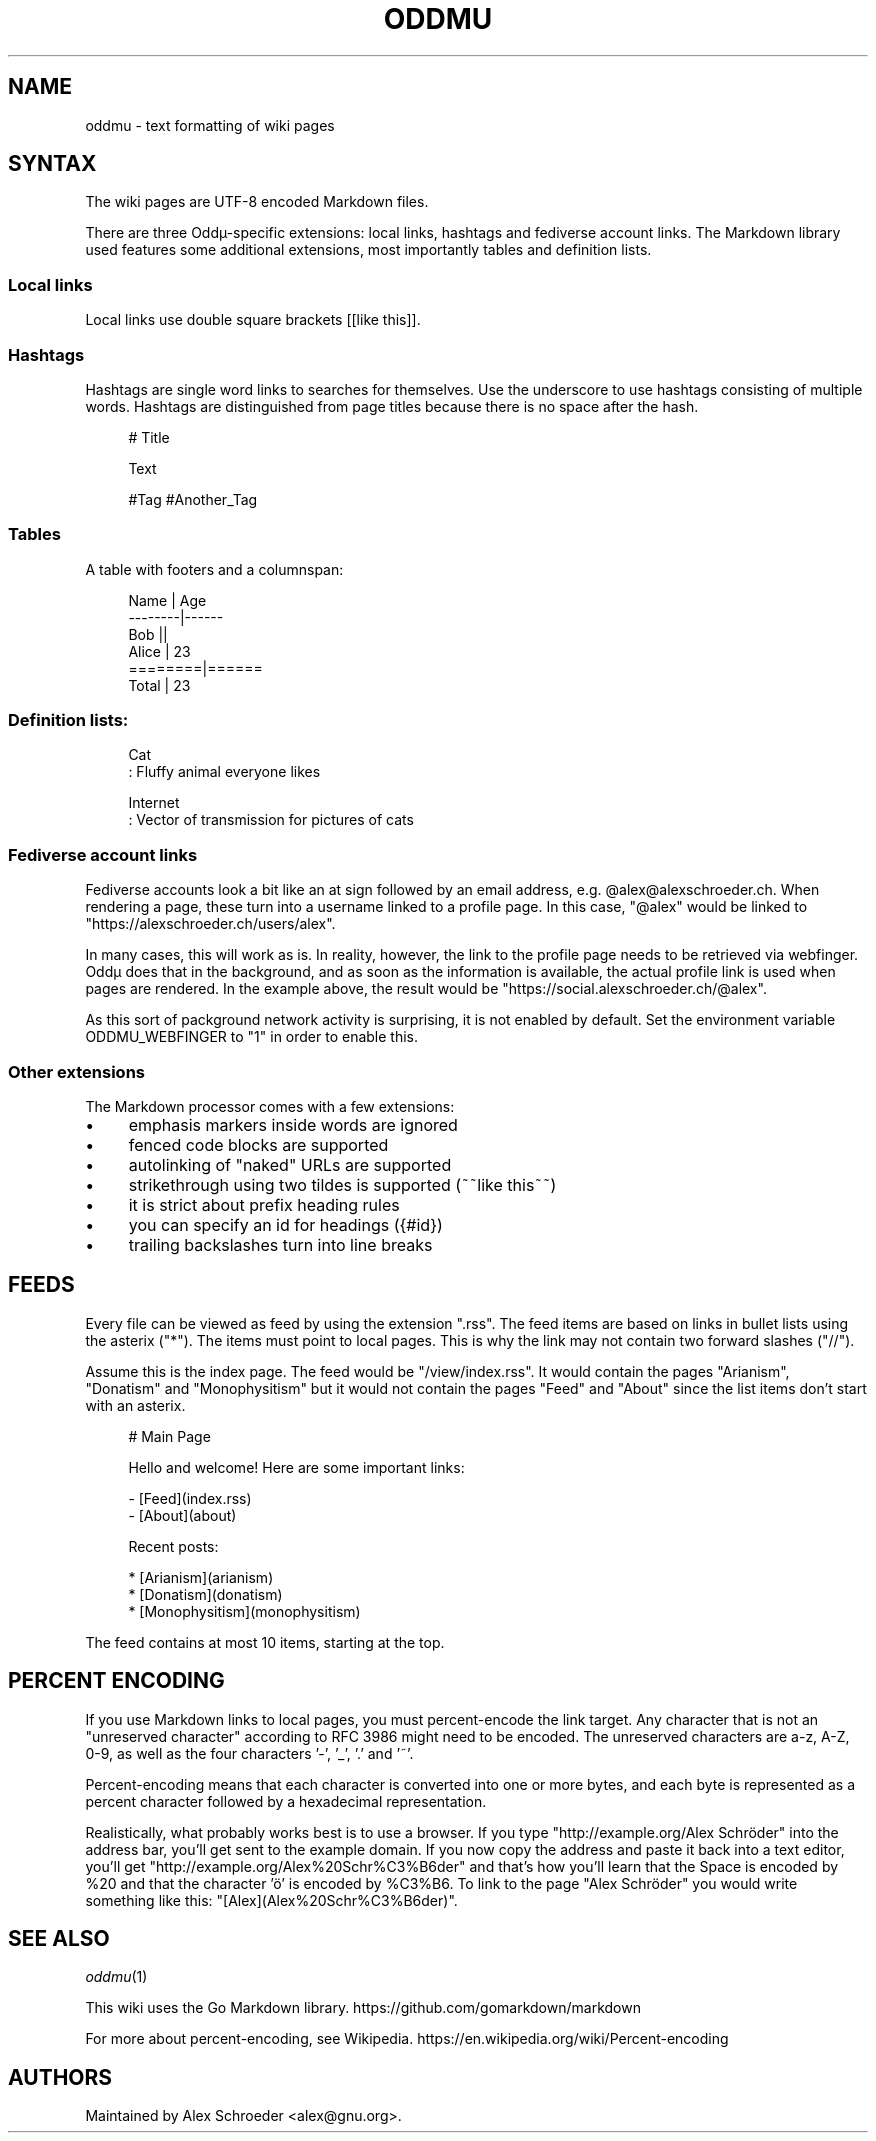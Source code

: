 .\" Generated by scdoc 1.11.2
.\" Complete documentation for this program is not available as a GNU info page
.ie \n(.g .ds Aq \(aq
.el       .ds Aq '
.nh
.ad l
.\" Begin generated content:
.TH "ODDMU" "5" "2023-10-07" "File Formats Manual"
.PP
.SH NAME
.PP
oddmu - text formatting of wiki pages
.PP
.SH SYNTAX
.PP
The wiki pages are UTF-8 encoded Markdown files.\&
.PP
There are three Oddµ-specific extensions: local links, hashtags and
fediverse account links.\& The Markdown library used features some
additional extensions, most importantly tables and definition lists.\&
.PP
.SS Local links
.PP
Local links use double square brackets [[like this]].\&
.PP
.SS Hashtags
.PP
Hashtags are single word links to searches for themselves.\& Use the
underscore to use hashtags consisting of multiple words.\& Hashtags are
distinguished from page titles because there is no space after the
hash.\&
.PP
.nf
.RS 4
# Title

Text

#Tag #Another_Tag
.fi
.RE
.PP
.SS Tables
.PP
A table with footers and a columnspan:
.PP
.nf
.RS 4
Name    | Age
--------|------
Bob     ||
Alice   | 23
========|======
Total   | 23
.fi
.RE
.PP
.SS Definition lists:
.PP
.nf
.RS 4
Cat
: Fluffy animal everyone likes

Internet
: Vector of transmission for pictures of cats
.fi
.RE
.PP
.SS Fediverse account links
.PP
Fediverse accounts look a bit like an at sign followed by an email
address, e.\&g.\& @alex@alexschroeder.\&ch.\& When rendering a page, these
turn into a username linked to a profile page.\& In this case, "@alex"
would be linked to "https://alexschroeder.\&ch/users/alex".\&
.PP
In many cases, this will work as is.\& In reality, however, the link to
the profile page needs to be retrieved via webfinger.\& Oddµ does that
in the background, and as soon as the information is available, the
actual profile link is used when pages are rendered.\& In the example
above, the result would be "https://social.\&alexschroeder.\&ch/@alex".\&
.PP
As this sort of packground network activity is surprising, it is not
enabled by default.\& Set the environment variable ODDMU_WEBFINGER to
"1" in order to enable this.\&
.PP
.SS Other extensions
.PP
The Markdown processor comes with a few extensions:
.PP
.PD 0
.IP \(bu 4
emphasis markers inside words are ignored
.IP \(bu 4
fenced code blocks are supported
.IP \(bu 4
autolinking of "naked" URLs are supported
.IP \(bu 4
strikethrough using two tildes is supported (~~like this~~)
.IP \(bu 4
it is strict about prefix heading rules
.IP \(bu 4
you can specify an id for headings ({#id})
.IP \(bu 4
trailing backslashes turn into line breaks
.PD
.PP
.SH FEEDS
.PP
Every file can be viewed as feed by using the extension ".\&rss".\& The
feed items are based on links in bullet lists using the asterix
("*").\& The items must point to local pages.\& This is why the link may
not contain two forward slashes ("//").\&
.PP
Assume this is the index page.\& The feed would be "/view/index.\&rss".\& It
would contain the pages "Arianism", "Donatism" and "Monophysitism" but
it would not contain the pages "Feed" and "About" since the list items
don'\&t start with an asterix.\&
.PP
.nf
.RS 4
# Main Page

Hello and welcome! Here are some important links:

- [Feed](index\&.rss)
- [About](about)

Recent posts:

* [Arianism](arianism)
* [Donatism](donatism)
* [Monophysitism](monophysitism)
.fi
.RE
.PP
The feed contains at most 10 items, starting at the top.\&
.PP
.SH PERCENT ENCODING
.PP
If you use Markdown links to local pages, you must percent-encode the
link target.\& Any character that is not an "unreserved character"
according to RFC 3986 might need to be encoded.\& The unreserved
characters are a-z, A-Z, 0-9, as well as the four characters '\&-'\&,
\&'\&_'\&, '\&.\&'\& and '\&~'\&.\&
.PP
Percent-encoding means that each character is converted into one or
more bytes, and each byte is represented as a percent character
followed by a hexadecimal representation.\&
.PP
Realistically, what probably works best is to use a browser.\& If you
type "http://example.\&org/Alex Schröder" into the address bar, you'\&ll
get sent to the example domain.\& If you now copy the address and paste
it back into a text editor, you'\&ll get
"http://example.\&org/Alex%20Schr%C3%B6der" and that'\&s how you'\&ll learn
that the Space is encoded by %20 and that the character '\&ö'\& is encoded
by %C3%B6.\& To link to the page "Alex Schröder" you would write
something like this: "[Alex](Alex%20Schr%C3%B6der)".\&
.PP
.SH SEE ALSO
.PP
\fIoddmu\fR(1)
.PP
This wiki uses the Go Markdown library.\&
https://github.\&com/gomarkdown/markdown
.PP
For more about percent-encoding, see Wikipedia.\&
https://en.\&wikipedia.\&org/wiki/Percent-encoding
.PP
.SH AUTHORS
.PP
Maintained by Alex Schroeder <alex@gnu.\&org>.\&
